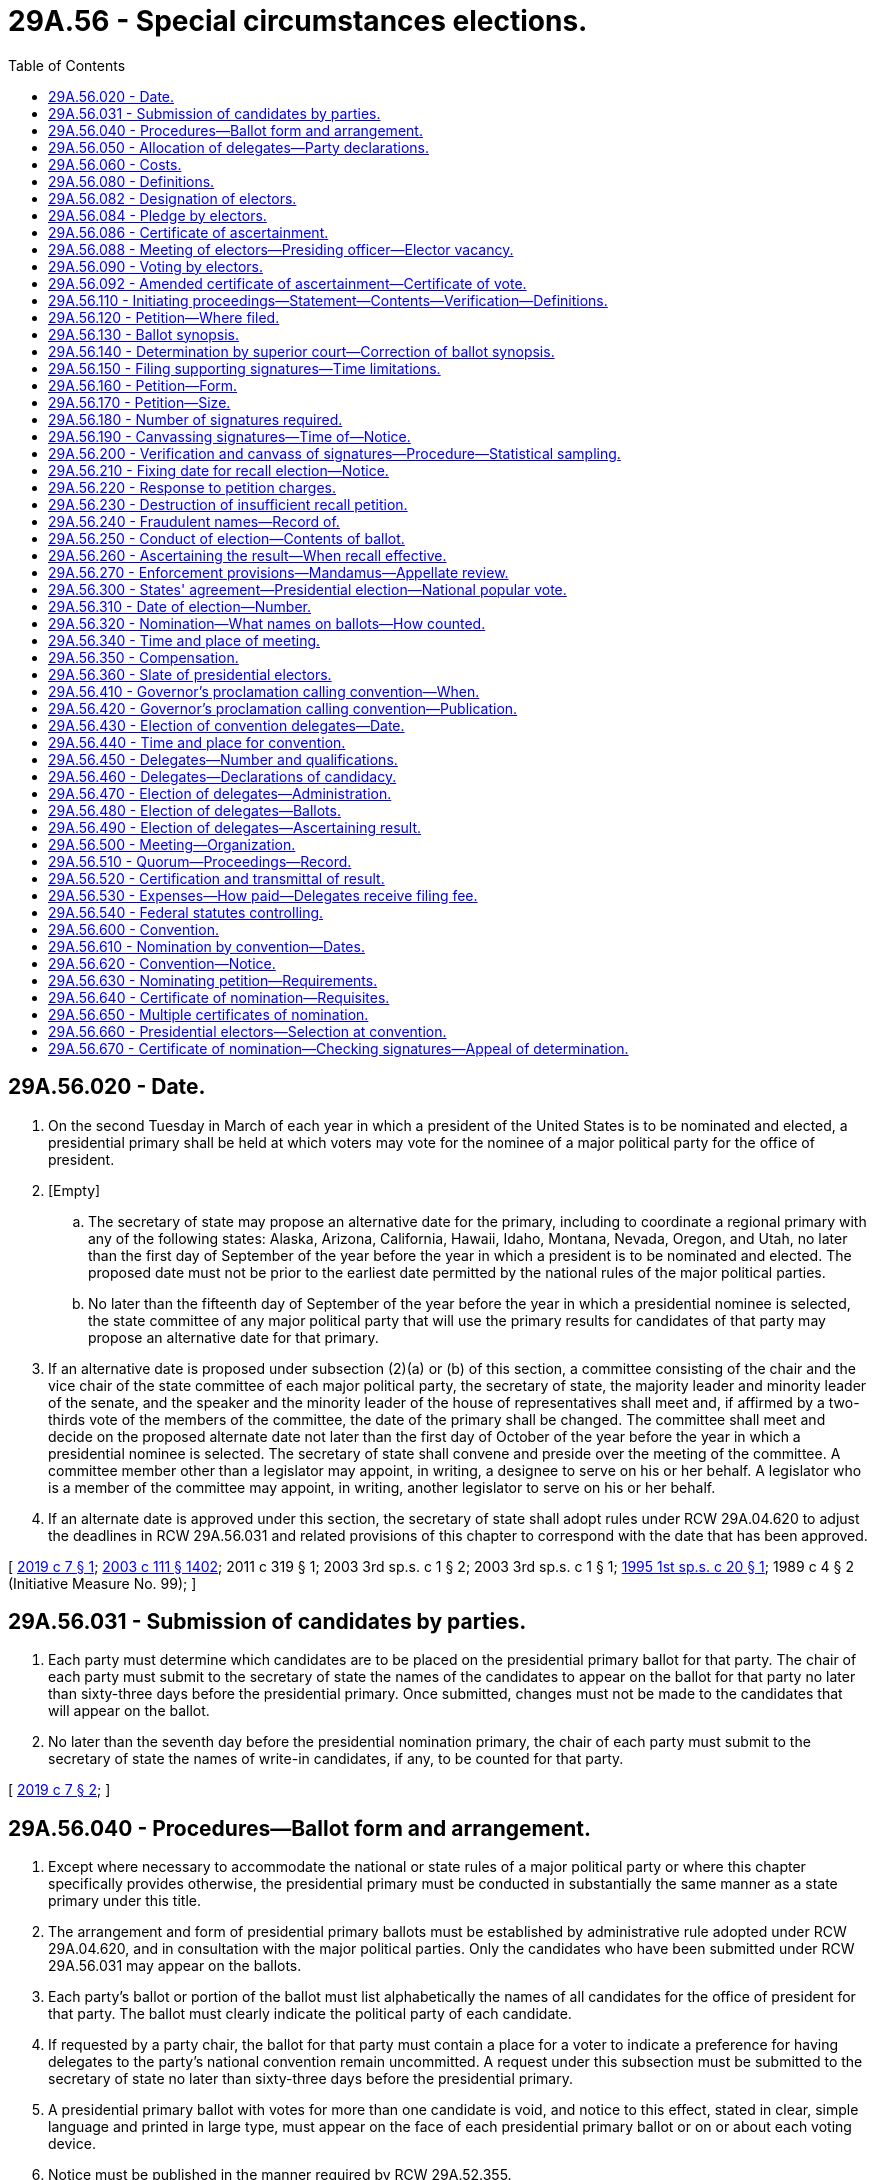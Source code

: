 = 29A.56 - Special circumstances elections.
:toc:

== 29A.56.020 - Date.
. On the second Tuesday in March of each year in which a president of the United States is to be nominated and elected, a presidential primary shall be held at which voters may vote for the nominee of a major political party for the office of president.

. [Empty]
.. The secretary of state may propose an alternative date for the primary, including to coordinate a regional primary with any of the following states: Alaska, Arizona, California, Hawaii, Idaho, Montana, Nevada, Oregon, and Utah, no later than the first day of September of the year before the year in which a president is to be nominated and elected. The proposed date must not be prior to the earliest date permitted by the national rules of the major political parties.

.. No later than the fifteenth day of September of the year before the year in which a presidential nominee is selected, the state committee of any major political party that will use the primary results for candidates of that party may propose an alternative date for that primary.

. If an alternative date is proposed under subsection (2)(a) or (b) of this section, a committee consisting of the chair and the vice chair of the state committee of each major political party, the secretary of state, the majority leader and minority leader of the senate, and the speaker and the minority leader of the house of representatives shall meet and, if affirmed by a two-thirds vote of the members of the committee, the date of the primary shall be changed. The committee shall meet and decide on the proposed alternate date not later than the first day of October of the year before the year in which a presidential nominee is selected. The secretary of state shall convene and preside over the meeting of the committee. A committee member other than a legislator may appoint, in writing, a designee to serve on his or her behalf. A legislator who is a member of the committee may appoint, in writing, another legislator to serve on his or her behalf.

. If an alternate date is approved under this section, the secretary of state shall adopt rules under RCW 29A.04.620 to adjust the deadlines in RCW 29A.56.031 and related provisions of this chapter to correspond with the date that has been approved.

[ http://lawfilesext.leg.wa.gov/biennium/2019-20/Pdf/Bills/Session%20Laws/Senate/5273.SL.pdf?cite=2019%20c%207%20§%201[2019 c 7 § 1]; http://lawfilesext.leg.wa.gov/biennium/2003-04/Pdf/Bills/Session%20Laws/Senate/5221-S.SL.pdf?cite=2003%20c%20111%20§%201402[2003 c 111 § 1402]; 2011 c 319 § 1; 2003 3rd sp.s. c 1 § 2; 2003 3rd sp.s. c 1 § 1; http://lawfilesext.leg.wa.gov/biennium/1995-96/Pdf/Bills/Session%20Laws/Senate/5852.SL.pdf?cite=1995%201st%20sp.s.%20c%2020%20§%201[1995 1st sp.s. c 20 § 1]; 1989 c 4 § 2 (Initiative Measure No. 99); ]

== 29A.56.031 - Submission of candidates by parties.
. Each party must determine which candidates are to be placed on the presidential primary ballot for that party. The chair of each party must submit to the secretary of state the names of the candidates to appear on the ballot for that party no later than sixty-three days before the presidential primary. Once submitted, changes must not be made to the candidates that will appear on the ballot.

. No later than the seventh day before the presidential nomination primary, the chair of each party must submit to the secretary of state the names of write-in candidates, if any, to be counted for that party.

[ http://lawfilesext.leg.wa.gov/biennium/2019-20/Pdf/Bills/Session%20Laws/Senate/5273.SL.pdf?cite=2019%20c%207%20§%202[2019 c 7 § 2]; ]

== 29A.56.040 - Procedures—Ballot form and arrangement.
. Except where necessary to accommodate the national or state rules of a major political party or where this chapter specifically provides otherwise, the presidential primary must be conducted in substantially the same manner as a state primary under this title.

. The arrangement and form of presidential primary ballots must be established by administrative rule adopted under RCW 29A.04.620, and in consultation with the major political parties. Only the candidates who have been submitted under RCW 29A.56.031 may appear on the ballots.

. Each party's ballot or portion of the ballot must list alphabetically the names of all candidates for the office of president for that party. The ballot must clearly indicate the political party of each candidate.

. If requested by a party chair, the ballot for that party must contain a place for a voter to indicate a preference for having delegates to the party's national convention remain uncommitted. A request under this subsection must be submitted to the secretary of state no later than sixty-three days before the presidential primary.

. A presidential primary ballot with votes for more than one candidate is void, and notice to this effect, stated in clear, simple language and printed in large type, must appear on the face of each presidential primary ballot or on or about each voting device.

. Notice must be published in the manner required by RCW 29A.52.355.

[ http://lawfilesext.leg.wa.gov/biennium/2019-20/Pdf/Bills/Session%20Laws/Senate/5273.SL.pdf?cite=2019%20c%207%20§%203[2019 c 7 § 3]; http://lawfilesext.leg.wa.gov/biennium/2013-14/Pdf/Bills/Session%20Laws/Senate/5518-S.SL.pdf?cite=2013%20c%2011%20§%2054[2013 c 11 § 54]; http://lawfilesext.leg.wa.gov/biennium/2007-08/Pdf/Bills/Session%20Laws/House/1526.SL.pdf?cite=2007%20c%20385%20§%201[2007 c 385 § 1]; http://lawfilesext.leg.wa.gov/biennium/2003-04/Pdf/Bills/Session%20Laws/Senate/5221-S.SL.pdf?cite=2003%20c%20111%20§%201404[2003 c 111 § 1404]; http://lawfilesext.leg.wa.gov/biennium/1995-96/Pdf/Bills/Session%20Laws/Senate/5852.SL.pdf?cite=1995%201st%20sp.s.%20c%2020%20§%202[1995 1st sp.s. c 20 § 2]; ]

== 29A.56.050 - Allocation of delegates—Party declarations.
. A major political party may, under national or state party rules, base the allocation of delegates from this state to the national nominating convention of that party in whole or in part on the participation in precinct caucuses and conventions conducted under the rules of that party.

. If requested by a major political party, the secretary of state shall adopt rules under RCW 29A.04.620 to provide for any declaration required by that party.

. Voters who subscribe to a specific political party declaration under this section may only vote for a candidate of that party. Each list of candidates on ballots must be readily distinguishable from the list of candidates for any other party. Votes cast by persons making these declarations must be tabulated and reported separately from other votes cast at the primary and may be used by a major political party in its allocation of delegates under the rules of that party.

. For a political party that requires a specific voter declaration under this section, the secretary of state shall prescribe rules for providing, to the state and county committees of that political party, a copy of the declarations or a list of the voters who participated in the presidential nominating process of that party.

[ http://lawfilesext.leg.wa.gov/biennium/2019-20/Pdf/Bills/Session%20Laws/Senate/5273.SL.pdf?cite=2019%20c%207%20§%204[2019 c 7 § 4]; http://lawfilesext.leg.wa.gov/biennium/2003-04/Pdf/Bills/Session%20Laws/Senate/5221-S.SL.pdf?cite=2003%20c%20111%20§%201405[2003 c 111 § 1405]; http://lawfilesext.leg.wa.gov/biennium/1995-96/Pdf/Bills/Session%20Laws/Senate/5852.SL.pdf?cite=1995%201st%20sp.s.%20c%2020%20§%203[1995 1st sp.s. c 20 § 3]; ]

== 29A.56.060 - Costs.
Subject to available funds specifically appropriated for this purpose, whenever a presidential primary is held as provided by this chapter, the state of Washington shall assume all costs of holding the primary if it is held alone. If any other election or elections are held at the same time, the state is liable only for a prorated share of the costs. The county auditor shall determine the costs, including the state's prorated share, if applicable, in the same manner as provided under RCW 29A.04.410 and shall file a certified claim with the secretary of state. The secretary of state shall include in his or her biennial budget requests sufficient funds to carry out this section. Reimbursements for primary costs must be from appropriations specifically provided by law for that purpose.

[ http://lawfilesext.leg.wa.gov/biennium/2003-04/Pdf/Bills/Session%20Laws/Senate/5221-S.SL.pdf?cite=2003%20c%20111%20§%201406[2003 c 111 § 1406]; http://lawfilesext.leg.wa.gov/biennium/1995-96/Pdf/Bills/Session%20Laws/Senate/5852.SL.pdf?cite=1995%201st%20sp.s.%20c%2020%20§%205[1995 1st sp.s. c 20 § 5]; 1989 c 4 § 8 (Initiative Measure No. 99); ]

== 29A.56.080 - Definitions.
The definitions in this section apply throughout this section and RCW 29A.56.082 through 29A.56.092 unless the context clearly requires otherwise.

. "Cast" means accepted by the secretary of state in accordance with RCW 29A.56.090(2).

. "Elector" means an individual selected as a presidential elector under RCW 29A.56.320 and 29A.56.082 through 29A.56.092.

. "President" means president of the United States.

. "Unaffiliated presidential candidate" means a candidate for president who qualifies for the general election ballot in this state by means other than nomination by a political party.

. "Vice president" means vice president of the United States.

[ http://lawfilesext.leg.wa.gov/biennium/2019-20/Pdf/Bills/Session%20Laws/Senate/5074.SL.pdf?cite=2019%20c%20143%20§%202[2019 c 143 § 2]; ]

== 29A.56.082 - Designation of electors.
For each elector position in this state, a political party contesting the position, or an unaffiliated presidential candidate, shall submit to the secretary of state the names of two qualified individuals. One of the individuals must be designated "elector nominee" and the other "alternate elector nominee." Except as otherwise provided in RCW 29A.56.086 through 29A.56.092, this state's electors are the winning elector nominees under the laws of this state.

[ http://lawfilesext.leg.wa.gov/biennium/2019-20/Pdf/Bills/Session%20Laws/Senate/5074.SL.pdf?cite=2019%20c%20143%20§%203[2019 c 143 § 3]; ]

== 29A.56.084 - Pledge by electors.
Each elector nominee and alternate elector nominee of a political party shall execute the following pledge: "If selected for the position of elector, I agree to serve and to mark my ballots for president and vice president for the nominees for those offices of the party that nominated me." Each elector nominee and alternate elector nominee of an unaffiliated presidential candidate shall execute the following pledge: "If selected for the position of elector as a nominee of an unaffiliated presidential candidate, I agree to serve and to mark my ballots for that candidate and for that candidate's vice presidential running mate." The executed pledges must accompany the submission of the corresponding names to the secretary of state.

[ http://lawfilesext.leg.wa.gov/biennium/2019-20/Pdf/Bills/Session%20Laws/Senate/5074.SL.pdf?cite=2019%20c%20143%20§%204[2019 c 143 § 4]; ]

== 29A.56.086 - Certificate of ascertainment.
In submitting this state's certificate of ascertainment as required by 3 U.S.C. Sec. 6, the governor shall certify this state's electors and state in the certificate that:

. The electors will serve as electors unless a vacancy occurs in the office of elector before the end of the meeting at which elector votes are cast, in which case a substitute elector will fill the vacancy; and

. If a substitute elector is appointed to fill a vacancy, the governor will submit an amended certificate of ascertainment stating the names on the final list of this state's electors.

[ http://lawfilesext.leg.wa.gov/biennium/2019-20/Pdf/Bills/Session%20Laws/Senate/5074.SL.pdf?cite=2019%20c%20143%20§%205[2019 c 143 § 5]; ]

== 29A.56.088 - Meeting of electors—Presiding officer—Elector vacancy.
. The secretary of state shall preside at the meeting of electors described in RCW 29A.56.090.

. The position of an elector not present to vote is vacant. The secretary of state shall appoint an individual as a substitute elector to fill a vacancy as follows:

.. If the alternate elector is present to vote, by appointing the alternate elector for the vacant position;

.. If the alternate elector for the vacant position is not present to vote, by appointing an elector chosen by lot from among the alternate electors present to vote who were nominated by the same political party or unaffiliated presidential candidate;

.. If the number of alternate electors present to vote is insufficient to fill any vacant position pursuant to (a) and (b) of this subsection, by appointing any immediately available individual who is qualified to serve as an elector and chosen through nomination by and plurality vote of the remaining electors, including nomination and vote by a single elector if only one remains;

.. If there is a tie between at least two nominees for substitute elector in a vote conducted under (c) of this subsection, by appointing an elector chosen by lot from among those nominees; or

.. If all elector positions are vacant and cannot be filled pursuant to (a) through (d) of this subsection, by appointing a single presidential elector, with remaining vacant positions to be filled under (c) of this subsection and, if necessary, (d) of this subsection.

. To qualify as a substitute elector under subsection (2) of this section, an individual who has not executed the pledge required under RCW 29A.56.084 shall execute the following pledge: "I agree to serve and to mark my ballots for president and vice president consistent with the pledge of the individual to whose elector position I have succeeded."

[ http://lawfilesext.leg.wa.gov/biennium/2019-20/Pdf/Bills/Session%20Laws/Senate/5074.SL.pdf?cite=2019%20c%20143%20§%206[2019 c 143 § 6]; ]

== 29A.56.090 - Voting by electors.
. At the time designated for elector voting and after all vacant positions have been filled under RCW 29A.56.088, the secretary of state shall provide each elector with a presidential and a vice presidential ballot. The elector shall mark the elector's presidential and vice presidential ballots with the elector's votes for the offices of president and vice president, respectively, along with the elector's signature and the elector's legibly printed name.

. Except as otherwise provided by law of this state other than RCW 29A.56.080 through 29A.56.092, each elector shall present both completed ballots to the secretary of state, who shall examine the ballots and accept as cast all ballots of electors whose votes are consistent with their pledges executed under RCW 29A.56.084 or 29A.56.088(3). Except as otherwise provided by law of this state other than RCW 29A.56.080 through 29A.56.092, the secretary of state may not accept and may not count either an elector's presidential or vice presidential ballot if the elector has not marked both ballots or has marked a ballot in violation of the elector's pledge.

. An elector who refuses to present a ballot, presents an unmarked ballot, or presents a ballot marked in violation of the elector's pledge executed under RCW 29A.56.084 or 29A.56.088(3) vacates the office of elector, creating a vacant position to be filled under RCW 29A.56.088.

. The secretary of state shall distribute ballots to and collect ballots from a substitute elector and repeat the process under this section of examining ballots, declaring and filling vacant positions as required, and recording appropriately completed ballots from the substituted electors, until all of this state's electoral votes have been cast and recorded.

[ http://lawfilesext.leg.wa.gov/biennium/2019-20/Pdf/Bills/Session%20Laws/Senate/5074.SL.pdf?cite=2019%20c%20143%20§%207[2019 c 143 § 7]; ]

== 29A.56.092 - Amended certificate of ascertainment—Certificate of vote.
. After the vote of this state's electors is completed, if the final list of electors differs from any list that the governor previously included on a certificate of ascertainment prepared and transmitted under 3 U.S.C. Sec. 6, the secretary of state immediately shall prepare an amended certificate of ascertainment and transmit it to the governor for the governor's signature.

. The governor immediately shall deliver the signed amended certificate of ascertainment to the secretary of state and a signed duplicate original of the amended certificate of ascertainment to all individuals entitled to receive this state's certificate of ascertainment, indicating that the amended certificate of ascertainment is to be substituted for the certificate of ascertainment previously submitted.

. The secretary of state shall prepare a certificate of vote. The electors on the final list shall sign the certificate. The secretary of state shall process and transmit the signed certificate with the amended certificate of ascertainment under 3 U.S.C. Secs. 9, 10, and 11.

[ http://lawfilesext.leg.wa.gov/biennium/2019-20/Pdf/Bills/Session%20Laws/Senate/5074.SL.pdf?cite=2019%20c%20143%20§%208[2019 c 143 § 8]; ]

== 29A.56.110 - Initiating proceedings—Statement—Contents—Verification—Definitions.
Whenever any legal voter of the state or of any political subdivision thereof, either individually or on behalf of an organization, desires to demand the recall and discharge of any elective public officer of the state or of such political subdivision, as the case may be, under the provisions of sections 33 and 34 of Article 1 of the Constitution, the voter shall prepare a typewritten charge, reciting that such officer, naming him or her and giving the title of the office, has committed an act or acts of malfeasance, or an act or acts of misfeasance while in office, or has violated the oath of office, or has been guilty of any two or more of the acts specified in the Constitution as grounds for recall. The charge shall state the act or acts complained of in concise language, give a detailed description including the approximate date, location, and nature of each act complained of, be signed by the person or persons making the charge, give their respective post office addresses, and be verified under oath that the person or persons believe the charge or charges to be true and have knowledge of the alleged facts upon which the stated grounds for recall are based.

For the purposes of this chapter:

. "Misfeasance" or "malfeasance" in office means any wrongful conduct that affects, interrupts, or interferes with the performance of official duty;

.. Additionally, "misfeasance" in office means the performance of a duty in an improper manner; and

.. Additionally, "malfeasance" in office means the commission of an unlawful act;

. "Violation of the oath of office" means the neglect or knowing failure by an elective public officer to perform faithfully a duty imposed by law.

[ http://lawfilesext.leg.wa.gov/biennium/2003-04/Pdf/Bills/Session%20Laws/Senate/5221-S.SL.pdf?cite=2003%20c%20111%20§%201407[2003 c 111 § 1407]; http://leg.wa.gov/CodeReviser/documents/sessionlaw/1984c170.pdf?cite=1984%20c%20170%20§%201[1984 c 170 § 1]; 1975-'76 2nd ex.s. c 47 § 1; http://leg.wa.gov/CodeReviser/documents/sessionlaw/1965c9.pdf?cite=1965%20c%209%20§%2029.82.010[1965 c 9 § 29.82.010]; http://leg.wa.gov/CodeReviser/documents/sessionlaw/1913c146.pdf?cite=1913%20c%20146%20§%201[1913 c 146 § 1]; RRS § 5350. Former part of section:  1913 c 146 § 2; RRS § 5351, now codified in RCW  29.82.015; ]

== 29A.56.120 - Petition—Where filed.
Any person making a charge shall file it with the elections officer whose duty it is to receive and file a declaration of candidacy for the office concerning the incumbent of which the recall is to be demanded. The officer with whom the charge is filed shall promptly (1) serve a copy of the charge upon the officer whose recall is demanded, and (2) certify and transmit the charge to the preparer of the ballot synopsis provided in RCW 29A.56.130. The manner of service shall be the same as for the commencement of a civil action in superior court.

[ http://lawfilesext.leg.wa.gov/biennium/2003-04/Pdf/Bills/Session%20Laws/Senate/5221-S.SL.pdf?cite=2003%20c%20111%20§%201408[2003 c 111 § 1408]; http://leg.wa.gov/CodeReviser/documents/sessionlaw/1984c170.pdf?cite=1984%20c%20170%20§%202[1984 c 170 § 2]; 1975-'76 2nd ex.s. c 47 § 2; http://leg.wa.gov/CodeReviser/documents/sessionlaw/1965c9.pdf?cite=1965%20c%209%20§%2029.82.015[1965 c 9 § 29.82.015]; prior:  1913 c 146 § 2; RRS § 5351; ]

== 29A.56.130 - Ballot synopsis.
. Within fifteen days after receiving a charge, the officer specified below shall formulate a ballot synopsis of the charge of not more than two hundred words.

.. Except as provided in (b) of this subsection, if the recall is demanded of an elected public officer whose political jurisdiction encompasses an area in more than one county, the attorney general shall be the preparer, except if the recall is demanded of the attorney general, the chief justice of the supreme court shall be the preparer.

.. If the recall is demanded of an elected public officer whose political jurisdiction lies wholly in one county, or if the recall is demanded of an elected public officer of a district whose jurisdiction encompasses more than one county but whose declaration of candidacy is filed with a county auditor in one of the counties, the prosecuting attorney of that county shall be the preparer, except that if the prosecuting attorney is the officer whose recall is demanded, the attorney general shall be the preparer.

. The synopsis shall set forth the name of the person charged, the title of the office, and a concise statement of the elements of the charge. Upon completion of the ballot synopsis, the preparer shall certify and transmit the exact language of the ballot synopsis to the persons filing the charge and the officer subject to recall. The preparer shall additionally certify and transmit the charges and the ballot synopsis to the superior court of the county in which the officer subject to recall resides and shall petition the superior court to approve the synopsis and to determine the sufficiency of the charges.

[ http://lawfilesext.leg.wa.gov/biennium/2003-04/Pdf/Bills/Session%20Laws/Senate/5221-S.SL.pdf?cite=2003%20c%20111%20§%201409[2003 c 111 § 1409]; http://leg.wa.gov/CodeReviser/documents/sessionlaw/1984c170.pdf?cite=1984%20c%20170%20§%203[1984 c 170 § 3]; ]

== 29A.56.140 - Determination by superior court—Correction of ballot synopsis.
Within fifteen days after receiving the petition, the superior court shall have conducted a hearing on and shall have determined, without cost to any party, (1) whether or not the acts stated in the charge satisfy the criteria for which a recall petition may be filed, and (2) the adequacy of the ballot synopsis. The clerk of the superior court shall notify the person subject to recall and the person demanding recall of the hearing date. Both persons may appear with counsel. The court may hear arguments as to the sufficiency of the charges and the adequacy of the ballot synopsis. The court shall not consider the truth of the charges, but only their sufficiency. An appeal of a sufficiency decision shall be filed in the supreme court as specified by RCW 29A.56.270. The superior court shall correct any ballot synopsis it deems inadequate. Any decision regarding the ballot synopsis by the superior court is final. The court shall certify and transmit the ballot synopsis to the officer subject to recall, the person demanding the recall, and either the secretary of state or the county auditor, as appropriate.

[ http://lawfilesext.leg.wa.gov/biennium/2003-04/Pdf/Bills/Session%20Laws/Senate/5221-S.SL.pdf?cite=2003%20c%20111%20§%201410[2003 c 111 § 1410]; http://leg.wa.gov/CodeReviser/documents/sessionlaw/1984c170.pdf?cite=1984%20c%20170%20§%204[1984 c 170 § 4]; ]

== 29A.56.150 - Filing supporting signatures—Time limitations.
. The sponsors of a recall demanded of any public officer shall stop circulation of and file all petitions with the appropriate elections officer not less than six months before the next general election in which the officer whose recall is demanded is subject to reelection.

. The sponsors of a recall demanded of an officer elected to a statewide position shall have a maximum of two hundred seventy days, and the sponsors of a recall demanded of any other officer shall have a maximum of one hundred eighty days, in which to obtain and file supporting signatures after the issuance of a ballot synopsis by the superior court. If the decision of the superior court regarding the sufficiency of the charges is not appealed, the one hundred eighty or two hundred seventy day period for the circulation of signatures begins on the sixteenth day following the decision of the superior court. If the decision of the superior court regarding the sufficiency of the charges is appealed, the one hundred eighty or two hundred seventy day period for the circulation of signatures begins on the day following the issuance of the decision by the supreme court.

[ http://lawfilesext.leg.wa.gov/biennium/2003-04/Pdf/Bills/Session%20Laws/Senate/5221-S.SL.pdf?cite=2003%20c%20111%20§%201411[2003 c 111 § 1411]; http://leg.wa.gov/CodeReviser/documents/sessionlaw/1984c170.pdf?cite=1984%20c%20170%20§%205[1984 c 170 § 5]; http://leg.wa.gov/CodeReviser/documents/sessionlaw/1971ex1c205.pdf?cite=1971%20ex.s.%20c%20205%20§%202[1971 ex.s. c 205 § 2]; ]

== 29A.56.160 - Petition—Form.
Recall petitions must be printed on single sheets of paper of good writing quality (including but not limited to newsprint) not less than eleven inches in width and not less than fourteen inches in length. No petition may be circulated or signed prior to the first day of the one hundred eighty or two hundred seventy day period established by RCW 29A.56.150 for that recall petition. The petitions must be substantially in the following form:

The warning prescribed by RCW 29A.72.140; followed by:

Petition for the recall of (here insert the name of the office and of the person whose recall is petitioned for) to the Honorable (here insert the name and title of the officer with whom the charge is filed).

We, the undersigned citizens and legal voters of (the state of Washington or the political subdivision in which the recall is to be held), respectfully direct that a special election be called to determine whether or not (here insert the name of the person charged and the office which he or she holds) be recalled and discharged from his or her office, for and on account of (his or her having committed the act or acts of malfeasance or misfeasance while in office, or having violated his or her oath of office, as the case may be), in the following particulars: (here insert the synopsis of the charge); and each of us for himself or herself says: I have personally signed this petition; I am a legal voter of the State of Washington in the precinct and city (or town) and county written after my name, and my residence address is correctly stated, and to my knowledge, have signed this petition only once.

The petition must include a place for each petitioner to sign and print his or her name, and the address, city, and county at which he or she is registered to vote.

[ http://lawfilesext.leg.wa.gov/biennium/2003-04/Pdf/Bills/Session%20Laws/Senate/5221-S.SL.pdf?cite=2003%20c%20111%20§%201412[2003 c 111 § 1412]; http://leg.wa.gov/CodeReviser/documents/sessionlaw/1984c170.pdf?cite=1984%20c%20170%20§%206[1984 c 170 § 6]; http://leg.wa.gov/CodeReviser/documents/sessionlaw/1971ex1c205.pdf?cite=1971%20ex.s.%20c%20205%20§%204[1971 ex.s. c 205 § 4]; http://leg.wa.gov/CodeReviser/documents/sessionlaw/1965c9.pdf?cite=1965%20c%209%20§%2029.82.030[1965 c 9 § 29.82.030]; http://leg.wa.gov/CodeReviser/documents/sessionlaw/1913c146.pdf?cite=1913%20c%20146%20§%204[1913 c 146 § 4]; RRS § 5353; ]

== 29A.56.170 - Petition—Size.
Each recall petition at the time of circulating, signing, and filing with the officer with whom it is to be filed, must consist of not more than five sheets with numbered lines for not more than twenty signatures on each sheet, with the prescribed warning, title, and form of petition on each sheet, and a full, true, and correct copy of the original statement of the charges against the officer referred to therein, printed on sheets of paper of like size and quality as the petition, firmly fastened together.

[ http://lawfilesext.leg.wa.gov/biennium/2003-04/Pdf/Bills/Session%20Laws/Senate/5221-S.SL.pdf?cite=2003%20c%20111%20§%201413[2003 c 111 § 1413]; http://leg.wa.gov/CodeReviser/documents/sessionlaw/1965c9.pdf?cite=1965%20c%209%20§%2029.82.040[1965 c 9 § 29.82.040]; http://leg.wa.gov/CodeReviser/documents/sessionlaw/1913c146.pdf?cite=1913%20c%20146%20§%206[1913 c 146 § 6]; RRS § 5355; ]

== 29A.56.180 - Number of signatures required.
When the person, committee, or organization demanding the recall of a public officer has secured sufficient signatures upon the recall petition the person, committee, or organization may submit the same to the officer with whom the charge was filed for filing in his or her office. The number of signatures required shall be as follows:

. In the case of a state officer, an officer of a city of the first class, a member of a school board in a city of the first class, or a county officer of a county with a population of forty thousand or more—signatures of legal voters equal to twenty-five percent of the total number of votes cast for all candidates for the office to which the officer whose recall is demanded was elected at the preceding election.

. In the case of an officer of any political subdivision, city, town, township, precinct, or school district other than those mentioned in subsection (1) of this section, and in the case of a state senator or representative—signatures of legal voters equal to thirty-five percent of the total number of votes cast for all candidates for the office to which the officer whose recall is demanded was elected at the preceding election.

[ http://lawfilesext.leg.wa.gov/biennium/2003-04/Pdf/Bills/Session%20Laws/Senate/5221-S.SL.pdf?cite=2003%20c%20111%20§%201414[2003 c 111 § 1414]; http://lawfilesext.leg.wa.gov/biennium/1991-92/Pdf/Bills/Session%20Laws/House/1201-S.SL.pdf?cite=1991%20c%20363%20§%2036[1991 c 363 § 36]; http://leg.wa.gov/CodeReviser/documents/sessionlaw/1965c9.pdf?cite=1965%20c%209%20§%2029.82.060[1965 c 9 § 29.82.060]; prior: 1913 c 146 § 8, part; RRS § 5357, part; ]

== 29A.56.190 - Canvassing signatures—Time of—Notice.
Upon the filing of a recall petition, the officer with whom the charge was filed shall stamp on each petition the date of filing, and shall notify the persons filing them and the officer whose recall is demanded of the date when the petitions will be canvassed, which date must be not less than five or more than ten days from the date of its filing.

[ http://lawfilesext.leg.wa.gov/biennium/2003-04/Pdf/Bills/Session%20Laws/Senate/5221-S.SL.pdf?cite=2003%20c%20111%20§%201415[2003 c 111 § 1415]; http://leg.wa.gov/CodeReviser/documents/sessionlaw/1965c9.pdf?cite=1965%20c%209%20§%2029.82.080[1965 c 9 § 29.82.080]; 1913 c 146 § 9, part; RRS § 5358, part; ]

== 29A.56.200 - Verification and canvass of signatures—Procedure—Statistical sampling.
. Upon the filing of a recall petition, the elections officer shall proceed to verify and canvass the names of legal voters on the petition.

. The verification and canvass of signatures on the petition may be observed by persons representing the advocates and opponents of the proposed recall so long as they make no record of the names, addresses, or other information on the petitions or related records during the verification process except upon the order of the superior court. The elections officer may limit the number of observers to not fewer than two on each side, if in his or her opinion a greater number would cause undue delay or disruption of the verification process. Any such limitation shall apply equally to both sides. If the elections officer finds the same name signed to more than one petition, he or she shall reject all but the first such valid signature.

. Where the recall of a statewide elected official is sought, the secretary of state may use any statistical sampling techniques for verification and canvassing which have been adopted by rule for canvassing initiative petitions under RCW 29A.72.230. No petition will be rejected on the basis of any statistical method employed. No petition will be accepted on the basis of any statistical method employed if such method indicates that the petition contains less than the number of signatures of legal voters required by Article I, section 33 (Amendment 8) of the state Constitution.

[ http://lawfilesext.leg.wa.gov/biennium/2003-04/Pdf/Bills/Session%20Laws/Senate/5221-S.SL.pdf?cite=2003%20c%20111%20§%201416[2003 c 111 § 1416]; http://leg.wa.gov/CodeReviser/documents/sessionlaw/1984c170.pdf?cite=1984%20c%20170%20§%207[1984 c 170 § 7]; http://leg.wa.gov/CodeReviser/documents/sessionlaw/1977ex1c361.pdf?cite=1977%20ex.s.%20c%20361%20§%20107[1977 ex.s. c 361 § 107]; http://leg.wa.gov/CodeReviser/documents/sessionlaw/1965c9.pdf?cite=1965%20c%209%20§%2029.82.090[1965 c 9 § 29.82.090]; prior: 1913 c 146 § 9, part; RRS § 5358, part; ]

== 29A.56.210 - Fixing date for recall election—Notice.
If, at the conclusion of the verification and canvass, it is found that a petition for recall bears the required number of signatures of certified legal voters, the officer with whom the petition is filed shall promptly certify the petitions as sufficient and fix a date for the special election to determine whether or not the officer charged shall be recalled and discharged from office. The special election shall be held not less than forty-five nor more than ninety days from the certification and, whenever possible, on one of the dates provided in RCW 29A.04.330, but no recall election may be held between the date of the primary and the date of the general election in any calendar year. Notice shall be given in the manner as required by law for special elections in the state or in the political subdivision, as the case may be.

[ http://lawfilesext.leg.wa.gov/biennium/2013-14/Pdf/Bills/Session%20Laws/Senate/5518-S.SL.pdf?cite=2013%20c%2011%20§%2055[2013 c 11 § 55]; http://lawfilesext.leg.wa.gov/biennium/2003-04/Pdf/Bills/Session%20Laws/Senate/5221-S.SL.pdf?cite=2003%20c%20111%20§%201417[2003 c 111 § 1417]; http://leg.wa.gov/CodeReviser/documents/sessionlaw/1984c170.pdf?cite=1984%20c%20170%20§%208[1984 c 170 § 8]; http://leg.wa.gov/CodeReviser/documents/sessionlaw/1977ex1c361.pdf?cite=1977%20ex.s.%20c%20361%20§%20108[1977 ex.s. c 361 § 108]; http://leg.wa.gov/CodeReviser/documents/sessionlaw/1971ex1c205.pdf?cite=1971%20ex.s.%20c%20205%20§%205[1971 ex.s. c 205 § 5]; http://leg.wa.gov/CodeReviser/documents/sessionlaw/1965c9.pdf?cite=1965%20c%209%20§%2029.82.100[1965 c 9 § 29.82.100]; prior: 1913 c 146 § 9, part; RRS § 5358, part; ]

== 29A.56.220 - Response to petition charges.
When a date for a special recall election is set the certifying officer shall serve a notice of the date of the election to the officer whose recall is demanded and the person demanding recall. The manner of service shall be the same as for the commencement of a civil action in superior court. After having been served a notice of the date of the election and the ballot synopsis, the officer whose recall is demanded may submit to the certifying officer a response, not to exceed two hundred fifty words in length, to the charge contained in the ballot synopsis. Such response shall be submitted by the seventh consecutive day after service of the notice. The certifying officer shall promptly send a copy of the response to the person who filed the petition.

[ http://lawfilesext.leg.wa.gov/biennium/2003-04/Pdf/Bills/Session%20Laws/Senate/5221-S.SL.pdf?cite=2003%20c%20111%20§%201418[2003 c 111 § 1418]; http://leg.wa.gov/CodeReviser/documents/sessionlaw/1984c170.pdf?cite=1984%20c%20170%20§%209[1984 c 170 § 9]; http://leg.wa.gov/CodeReviser/documents/sessionlaw/1980c42.pdf?cite=1980%20c%2042%20§%201[1980 c 42 § 1]; ]

== 29A.56.230 - Destruction of insufficient recall petition.
If it is found that the recall petition does not contain the requisite number of signatures of certified legal voters, the officer shall so notify the persons filing the petition, and at the expiration of thirty days from the conclusion of the count the officer shall destroy the petitions unless prevented therefrom by the injunction or mandate of a court.

[ http://lawfilesext.leg.wa.gov/biennium/2003-04/Pdf/Bills/Session%20Laws/Senate/5221-S.SL.pdf?cite=2003%20c%20111%20§%201419[2003 c 111 § 1419]; http://leg.wa.gov/CodeReviser/documents/sessionlaw/1965c9.pdf?cite=1965%20c%209%20§%2029.82.110[1965 c 9 § 29.82.110]; 1913 c 146 § 9, part; RRS § 5358, part; ]

== 29A.56.240 - Fraudulent names—Record of.
The officer making the canvass of a recall petition shall keep a record of all names appearing on it that are not certified to be legal voters of the state or of the political subdivision, as the case may be, and of all names appearing more than once, and shall report the same to the prosecuting attorneys of the respective counties where the names appear to have been signed, to the end that prosecutions may be had for the violation of this chapter.

[ http://lawfilesext.leg.wa.gov/biennium/2003-04/Pdf/Bills/Session%20Laws/Senate/5221-S.SL.pdf?cite=2003%20c%20111%20§%201420[2003 c 111 § 1420]; http://leg.wa.gov/CodeReviser/documents/sessionlaw/1965c9.pdf?cite=1965%20c%209%20§%2029.82.120[1965 c 9 § 29.82.120]; http://leg.wa.gov/CodeReviser/documents/sessionlaw/1913c146.pdf?cite=1913%20c%20146%20§%2010[1913 c 146 § 10]; RRS § 5359; ]

== 29A.56.250 - Conduct of election—Contents of ballot.
The special election for the recall of an officer shall be conducted in the same manner as a special election for that jurisdiction. The county auditor shall conduct the recall election. The ballots at any recall election shall contain a full, true, and correct copy of the ballot synopsis of the charge and the officer's response to the charge if one has been filed.

[ http://lawfilesext.leg.wa.gov/biennium/2003-04/Pdf/Bills/Session%20Laws/Senate/5221-S.SL.pdf?cite=2003%20c%20111%20§%201421[2003 c 111 § 1421]; http://leg.wa.gov/CodeReviser/documents/sessionlaw/1990c59.pdf?cite=1990%20c%2059%20§%2071[1990 c 59 § 71]; http://leg.wa.gov/CodeReviser/documents/sessionlaw/1980c42.pdf?cite=1980%20c%2042%20§%202[1980 c 42 § 2]; http://leg.wa.gov/CodeReviser/documents/sessionlaw/1965c9.pdf?cite=1965%20c%209%20§%2029.82.130[1965 c 9 § 29.82.130]; prior:  1913 c 146 § 11; RRS § 5360. See also RCW  29.48.040; ]

== 29A.56.260 - Ascertaining the result—When recall effective.
The votes on a recall election must be counted, canvassed, and the results certified in the manner provided by law for counting, canvassing, and certifying the results of an election for the office from which the officer is being recalled. However, if the officer whose recall is demanded is the officer to whom, under the law, returns of elections are made, the returns must be made to the officer with whom the charge is filed, and who called the special election. In the case of an election for the recall of a state officer, the county canvassing boards of the various counties shall canvass and return the result of the election to the officer calling the special election. If a majority of all votes cast at the recall election is for the recall of the officer charged, the officer is thereupon recalled and discharged from the office, and the office thereupon is vacant.

[ http://lawfilesext.leg.wa.gov/biennium/2003-04/Pdf/Bills/Session%20Laws/Senate/5221-S.SL.pdf?cite=2003%20c%20111%20§%201422[2003 c 111 § 1422]; http://leg.wa.gov/CodeReviser/documents/sessionlaw/1977ex1c361.pdf?cite=1977%20ex.s.%20c%20361%20§%20109[1977 ex.s. c 361 § 109]; http://leg.wa.gov/CodeReviser/documents/sessionlaw/1965c9.pdf?cite=1965%20c%209%20§%2029.82.140[1965 c 9 § 29.82.140]; http://leg.wa.gov/CodeReviser/documents/sessionlaw/1913c146.pdf?cite=1913%20c%20146%20§%2012[1913 c 146 § 12]; RRS § 5361; ]

== 29A.56.270 - Enforcement provisions—Mandamus—Appellate review.
The superior court of the county in which the officer subject to recall resides has original jurisdiction to compel the performance of any act required of any public officer or to prevent the performance by any such officer of any act in relation to the recall not in compliance with law.

The supreme court has like original jurisdiction in relation to state officers and revisory jurisdiction over the decisions of the superior courts. Any proceeding to compel or prevent the performance of any such act shall be begun within ten days from the time the cause of complaint arises, and shall be considered an emergency matter of public concern and take precedence over other cases, and be speedily heard and determined. Appellate review of a decision of any superior court shall be begun and perfected within fifteen days after its decision in a recall election case and shall be considered an emergency matter of public concern by the supreme court, and heard and determined within thirty days after the decision of the superior court.

[ http://lawfilesext.leg.wa.gov/biennium/2003-04/Pdf/Bills/Session%20Laws/Senate/5221-S.SL.pdf?cite=2003%20c%20111%20§%201423[2003 c 111 § 1423]; http://leg.wa.gov/CodeReviser/documents/sessionlaw/1988c202.pdf?cite=1988%20c%20202%20§%2030[1988 c 202 § 30]; http://leg.wa.gov/CodeReviser/documents/sessionlaw/1984c170.pdf?cite=1984%20c%20170%20§%2010[1984 c 170 § 10]; http://leg.wa.gov/CodeReviser/documents/sessionlaw/1965c9.pdf?cite=1965%20c%209%20§%2029.82.160[1965 c 9 § 29.82.160]; prior:  1913 c 146 § 14; RRS § 5363; ]

== 29A.56.300 - States' agreement—Presidential election—National popular vote.
The agreement among the states to elect the president by national popular vote is hereby entered into and enacted into law with all jurisdictions legally joining therein, in the form substantially as follows:

ARTICLE I - Membership

Any state of the United States and the District of Columbia may become a member of this agreement by enacting this agreement.

ARTICLE II - Right of the People in Member States to Vote

for President and Vice President

Each member state shall conduct a statewide popular election for president and vice president of the United States.

ARTICLE III - Manner of Appointing Presidential Electors

in Member States

Prior to the time set by law for the meeting and voting by the presidential electors, the chief election official of each member state shall determine the number of votes for each presidential slate in each state of the United States and in the District of Columbia in which votes have been cast in a statewide popular election and shall add such votes together to produce a "national popular vote total" for each presidential slate.

The chief election official of each member state shall designate the presidential slate with the largest national popular vote total as the "national popular vote winner."

The presidential elector certifying official of each member state shall certify the appointment in that official's own state of the elector slate nominated in that state in association with the national popular vote winner.

At least six days before the day fixed by law for the meeting and voting by the presidential electors, each member state shall make a final determination of the number of popular votes cast in the state for each presidential slate and shall communicate an official statement of such determination within twenty-four hours to the chief election official of each other member state.

The chief election official of each member state shall treat as conclusive an official statement containing the number of popular votes in a state for each presidential slate made by the day established by federal law for making a state's final determination conclusive as to the counting of electoral votes by congress.

In event of a tie for the national popular vote winner, the presidential elector certifying official of each member state shall certify the appointment of the elector slate nominated in association with the presidential slate receiving the largest number of popular votes within that official's own state.

If, for any reason, the number of presidential electors nominated in a member state in association with the national popular vote winner is less than or greater than that state's number of electoral votes, the presidential candidate on the presidential slate that has been designated as the national popular vote winner shall have the power to nominate the presidential electors for that state and that state's presidential elector certifying official shall certify the appointment of such nominees.

The chief election official of each member state shall immediately release to the public all vote counts or statements of votes as they are determined or obtained.

This article shall govern the appointment of presidential electors in each member state in any year in which this agreement is, on July 20, in effect in states cumulatively possessing a majority of the electoral votes.

ARTICLE IV - Other Provisions

This agreement shall take effect when states cumulatively possessing a majority of the electoral votes have enacted this agreement in substantially the same form and the enactments by such states have taken effect in each state.

Any member state may withdraw from this agreement, except that a withdrawal occurring six months or less before the end of a president's term shall not become effective until a president or vice president shall have been qualified to serve the next term.

The chief executive of each member state shall promptly notify the chief executive of all other states of when this agreement has been enacted and has taken effect in that official's state, when the state has withdrawn from this agreement, and when this agreement takes effect generally.

This agreement shall terminate if the electoral college is abolished.

If any provision of this agreement is held invalid, the remaining provisions shall not be affected.

ARTICLE V - Definitions

For purposes of this agreement: 

"Chief executive" shall mean the governor of a state of the United States or the mayor of the District of Columbia;

"Elector slate" shall mean a slate of candidates who have been nominated in a state for the position of presidential elector in association with a presidential slate;

"Chief election official" shall mean the state official or body that is authorized to certify the total number of popular votes for each presidential slate;

"Presidential elector" shall mean an elector for president and vice president of the United States;

"Presidential elector certifying official" shall mean the state official or body that is authorized to certify the appointment of the state's presidential electors;

"Presidential slate" shall mean a slate of two persons, the first of whom has been nominated as a candidate for president of the United States and the second of whom has been nominated as a candidate for vice president of the United States, or any legal successors to such persons, regardless of whether both names appear on the ballot presented to the voter in a particular state;

"State" shall mean a state of the United States and the District of Columbia; and

"Statewide popular election" shall mean a general election in which votes are cast for presidential slates by individual voters and counted on a statewide basis.

[ http://lawfilesext.leg.wa.gov/biennium/2009-10/Pdf/Bills/Session%20Laws/Senate/5599.SL.pdf?cite=2009%20c%20264%20§%202[2009 c 264 § 2]; ]

== 29A.56.310 - Date of election—Number.
On the Tuesday after the first Monday of November in the year in which a president of the United States is to be elected, there shall be elected as many electors of president and vice president of the United States as there are senators and representatives in Congress allotted to this state.

[ http://lawfilesext.leg.wa.gov/biennium/2003-04/Pdf/Bills/Session%20Laws/Senate/5221-S.SL.pdf?cite=2003%20c%20111%20§%201424[2003 c 111 § 1424]; http://leg.wa.gov/CodeReviser/documents/sessionlaw/1965c9.pdf?cite=1965%20c%209%20§%2029.71.010[1965 c 9 § 29.71.010]; http://leg.wa.gov/CodeReviser/documents/sessionlaw/1891c148.pdf?cite=1891%20c%20148%20§%201[1891 c 148 § 1]; RRS § 5138; ]

== 29A.56.320 - Nomination—What names on ballots—How counted.
. In the year in which a presidential election is held, each major political party and each minor political party or independent candidate convention that nominates candidates for president and vice president of the United States shall nominate presidential electors for this state. The party or convention shall file with the secretary of state a certificate signed by the presiding officer of the convention at which the presidential electors were chosen, listing the names and addresses of the presidential electors.

. The names of presidential electors shall not appear on the ballots. The votes cast for candidates for president and vice president of each political party shall be counted for the candidates for presidential electors of that political party; however, if the interstate compact entitled the "agreement among the states to elect the president by national popular vote," as set forth in RCW 29A.56.300, governs the appointment of the presidential electors for a presidential election as provided in clause 9 of Article III of that compact, then the final appointment of presidential electors for that presidential election shall be in accordance with that compact.

[ http://lawfilesext.leg.wa.gov/biennium/2019-20/Pdf/Bills/Session%20Laws/Senate/5074.SL.pdf?cite=2019%20c%20143%20§%2010[2019 c 143 § 10]; http://lawfilesext.leg.wa.gov/biennium/2013-14/Pdf/Bills/Session%20Laws/Senate/5518-S.SL.pdf?cite=2013%20c%2011%20§%2056[2013 c 11 § 56]; http://lawfilesext.leg.wa.gov/biennium/2009-10/Pdf/Bills/Session%20Laws/Senate/5599.SL.pdf?cite=2009%20c%20264%20§%203[2009 c 264 § 3]; http://lawfilesext.leg.wa.gov/biennium/2003-04/Pdf/Bills/Session%20Laws/Senate/5221-S.SL.pdf?cite=2003%20c%20111%20§%201425[2003 c 111 § 1425]; http://leg.wa.gov/CodeReviser/documents/sessionlaw/1990c59.pdf?cite=1990%20c%2059%20§%2069[1990 c 59 § 69]; http://leg.wa.gov/CodeReviser/documents/sessionlaw/1977ex1c238.pdf?cite=1977%20ex.s.%20c%20238%20§%201[1977 ex.s. c 238 § 1]; http://leg.wa.gov/CodeReviser/documents/sessionlaw/1965c9.pdf?cite=1965%20c%209%20§%2029.71.020[1965 c 9 § 29.71.020]; prior:  1935 c 20 § 1; RRS § 5138-1; ]

== 29A.56.340 - Time and place of meeting.
The electors of the president and vice president shall convene at the seat of government on the day fixed by federal statute, at the hour of twelve o'clock noon of that day.

[ http://lawfilesext.leg.wa.gov/biennium/2019-20/Pdf/Bills/Session%20Laws/Senate/5074.SL.pdf?cite=2019%20c%20143%20§%2011[2019 c 143 § 11]; http://lawfilesext.leg.wa.gov/biennium/2003-04/Pdf/Bills/Session%20Laws/Senate/5221-S.SL.pdf?cite=2003%20c%20111%20§%201427[2003 c 111 § 1427]; http://leg.wa.gov/CodeReviser/documents/sessionlaw/1977ex1c238.pdf?cite=1977%20ex.s.%20c%20238%20§%202[1977 ex.s. c 238 § 2]; http://leg.wa.gov/CodeReviser/documents/sessionlaw/1965c9.pdf?cite=1965%20c%209%20§%2029.71.040[1965 c 9 § 29.71.040]; http://leg.wa.gov/CodeReviser/documents/sessionlaw/1909c22.pdf?cite=1909%20c%2022%20§%201[1909 c 22 § 1]; http://leg.wa.gov/CodeReviser/documents/sessionlaw/1891c148.pdf?cite=1891%20c%20148%20§%203[1891 c 148 § 3]; RRS § 5140; ]

== 29A.56.350 - Compensation.
Every presidential elector who attends at the time and place appointed, and gives his or her vote for president and vice president consistent with his or her pledge under RCW 29A.56.084 or 29A.56.088(3), is entitled to receive from this state a subsistence allowance and travel expenses pursuant to RCW 43.03.050 and 43.03.060 for each day's attendance at the meeting of the college of electors.

[ http://lawfilesext.leg.wa.gov/biennium/2019-20/Pdf/Bills/Session%20Laws/Senate/5074.SL.pdf?cite=2019%20c%20143%20§%2012[2019 c 143 § 12]; http://lawfilesext.leg.wa.gov/biennium/2013-14/Pdf/Bills/Session%20Laws/House/1639.SL.pdf?cite=2013%20c%2038%20§%201[2013 c 38 § 1]; http://lawfilesext.leg.wa.gov/biennium/2003-04/Pdf/Bills/Session%20Laws/Senate/5221-S.SL.pdf?cite=2003%20c%20111%20§%201428[2003 c 111 § 1428]; http://leg.wa.gov/CodeReviser/documents/sessionlaw/1965c9.pdf?cite=1965%20c%209%20§%2029.71.050[1965 c 9 § 29.71.050]; http://leg.wa.gov/CodeReviser/documents/sessionlaw/1891c148.pdf?cite=1891%20c%20148%20§%204[1891 c 148 § 4]; RRS § 5141; ]

== 29A.56.360 - Slate of presidential electors.
In a year in which the president and vice president of the United States are to be elected, the secretary of state shall include in the certification prepared under RCW 29A.52.321 the names of all candidates for president and vice president who, no later than the third Tuesday of August, have certified a slate of electors to the secretary of state under RCW 29A.56.320 and have been nominated either (1) by a major political party, as certified by the appropriate authority under party rules, or (2) by a minor party or as independent candidates. Major or minor political parties or independent presidential candidates may substitute a different candidate for vice president for the one whose name appears on the party's certification or nominating petition at any time before seventy-five days before the general election, by certifying the change to the secretary of state. Substitutions must not be permitted to delay the printing of either ballots or a voters' pamphlet. Substitutions are valid only if submitted under oath and signed by the same individual who originally certified the nomination, or his or her documented successor, and only if the substitute candidate consents in writing.

[ http://lawfilesext.leg.wa.gov/biennium/2013-14/Pdf/Bills/Session%20Laws/Senate/5518-S.SL.pdf?cite=2013%20c%2011%20§%2057[2013 c 11 § 57]; http://lawfilesext.leg.wa.gov/biennium/2003-04/Pdf/Bills/Session%20Laws/Senate/5221-S.SL.pdf?cite=2003%20c%20111%20§%201429[2003 c 111 § 1429]; http://lawfilesext.leg.wa.gov/biennium/2001-02/Pdf/Bills/Session%20Laws/House/1577.SL.pdf?cite=2001%20c%2030%20§%201[2001 c 30 § 1]; ]

== 29A.56.410 - Governor's proclamation calling convention—When.
Within thirty days after the state is officially notified that the Congress of the United States has submitted to the several states a proposed amendment to the Constitution of the United States to be ratified or rejected by a convention, the governor shall issue a proclamation fixing the time and place for holding the convention and fixing the time for holding an election to elect delegates to the convention.

[ http://lawfilesext.leg.wa.gov/biennium/2003-04/Pdf/Bills/Session%20Laws/Senate/5221-S.SL.pdf?cite=2003%20c%20111%20§%201430[2003 c 111 § 1430]; http://leg.wa.gov/CodeReviser/documents/sessionlaw/1965c9.pdf?cite=1965%20c%209%20§%2029.74.010[1965 c 9 § 29.74.010]; 1933 c 181 § 1, part; RRS § 5249-1, part; ]

== 29A.56.420 - Governor's proclamation calling convention—Publication.
The proclamation shall be published once each week for two successive weeks in one newspaper published and of general circulation in each of the congressional districts of the state. The first publication of the proclamation shall be within thirty days of the receipt of official notice by the state of the submission of the amendment.

[ http://lawfilesext.leg.wa.gov/biennium/2003-04/Pdf/Bills/Session%20Laws/Senate/5221-S.SL.pdf?cite=2003%20c%20111%20§%201431[2003 c 111 § 1431]; http://leg.wa.gov/CodeReviser/documents/sessionlaw/1965c9.pdf?cite=1965%20c%209%20§%2029.74.020[1965 c 9 § 29.74.020]; prior: 1933 c 181 § 1, part; RRS § 5249-1, part; ]

== 29A.56.430 - Election of convention delegates—Date.
The date for holding the election of delegates must be not less than one month nor more than six weeks before the date of holding the convention. If a general election is to be held not more than six months nor less than three months from the date of official notice of submission to the state of the proposed amendment, the governor must fix the date of the general election as the date for the election of delegates to the convention.

[ http://lawfilesext.leg.wa.gov/biennium/2003-04/Pdf/Bills/Session%20Laws/Senate/5221-S.SL.pdf?cite=2003%20c%20111%20§%201432[2003 c 111 § 1432]; http://leg.wa.gov/CodeReviser/documents/sessionlaw/1965c9.pdf?cite=1965%20c%209%20§%2029.74.030[1965 c 9 § 29.74.030]; 1933 c 181 § 1, part; RRS § 5249-1, part.   1933 c 181 § 9; RRS § 5249-9; ]

== 29A.56.440 - Time and place for convention.
The convention shall be held not less than five nor more than eight months from the date of the first publication of the proclamation provided for in RCW 29A.56.420. It shall be held in the chambers of the state house of representatives unless the governor shall select some other place at the state capitol.

[ http://lawfilesext.leg.wa.gov/biennium/2003-04/Pdf/Bills/Session%20Laws/Senate/5221-S.SL.pdf?cite=2003%20c%20111%20§%201433[2003 c 111 § 1433]; http://leg.wa.gov/CodeReviser/documents/sessionlaw/1965c9.pdf?cite=1965%20c%209%20§%2029.74.040[1965 c 9 § 29.74.040]; prior: 1933 c 181 § 1, part; RRS § 5249-1, part; ]

== 29A.56.450 - Delegates—Number and qualifications.
Each state representative district shall be entitled to as many delegates in the convention as it has members in the house of representatives of the state legislature. No person shall be qualified to act as a delegate in said convention who does not possess the qualifications required of representatives in the state legislature from the same district.

[ http://lawfilesext.leg.wa.gov/biennium/2003-04/Pdf/Bills/Session%20Laws/Senate/5221-S.SL.pdf?cite=2003%20c%20111%20§%201434[2003 c 111 § 1434]; http://leg.wa.gov/CodeReviser/documents/sessionlaw/1965c9.pdf?cite=1965%20c%209%20§%2029.74.050[1965 c 9 § 29.74.050]; prior:  1933 c 181 § 2; RRS § 5249-2; ]

== 29A.56.460 - Delegates—Declarations of candidacy.
Anyone desiring to file as a candidate for election as a delegate to the convention shall, not less than thirty nor more than sixty days before the date fixed for holding the election, file a declaration of candidacy with the secretary of state. Filing must be made on a form to be prescribed by the secretary of state and include a sworn statement of the candidate as being either for or against the amendment that will be submitted to a vote of the convention and that the candidate will, if elected as a delegate, vote in accordance with the declaration. The form must be so worded that the candidate must give a plain unequivocal statement of his or her views as either for or against the proposal upon which he or she will, if elected, be called upon to vote. No candidate may in any such filing make any statement or declaration as to party politics or political faith or beliefs. The fee for filing as a candidate is ten dollars and must be transmitted to the secretary of state with the filing papers and be by the secretary of state transmitted to the state treasurer for the use of the general fund.

[ http://lawfilesext.leg.wa.gov/biennium/2003-04/Pdf/Bills/Session%20Laws/Senate/5221-S.SL.pdf?cite=2003%20c%20111%20§%201435[2003 c 111 § 1435]; http://leg.wa.gov/CodeReviser/documents/sessionlaw/1965c9.pdf?cite=1965%20c%209%20§%2029.74.060[1965 c 9 § 29.74.060]; http://leg.wa.gov/CodeReviser/documents/sessionlaw/1933c181.pdf?cite=1933%20c%20181%20§%203[1933 c 181 § 3]; RRS § 5249-3; ]

== 29A.56.470 - Election of delegates—Administration.
The election of delegates to the convention must as far as practicable, be administered, except as otherwise provided in this chapter, in the same manner as a general election under the election laws of this state.

[ http://lawfilesext.leg.wa.gov/biennium/2003-04/Pdf/Bills/Session%20Laws/Senate/5221-S.SL.pdf?cite=2003%20c%20111%20§%201436[2003 c 111 § 1436]; http://leg.wa.gov/CodeReviser/documents/sessionlaw/1965c9.pdf?cite=1965%20c%209%20§%2029.74.070[1965 c 9 § 29.74.070]; 1933 c 181 § 4, part; RRS § 5249-4, part; ]

== 29A.56.480 - Election of delegates—Ballots.
The issue shall be identified as, "Delegates to a convention for ratification or rejection of a proposed amendment to the United States Constitution, relating . . . . . . . . . . . (stating briefly the substance of amendment proposed for adoption or rejection)." The names of all candidates who have filed in a district shall be printed on the ballots for that district in two separate groups under the headings, "For the amendment" and "Against the amendment." The names of the candidates in each group shall be printed in alphabetical order.

[ http://lawfilesext.leg.wa.gov/biennium/2003-04/Pdf/Bills/Session%20Laws/Senate/5221-S.SL.pdf?cite=2003%20c%20111%20§%201437[2003 c 111 § 1437]; http://leg.wa.gov/CodeReviser/documents/sessionlaw/1990c59.pdf?cite=1990%20c%2059%20§%2070[1990 c 59 § 70]; http://leg.wa.gov/CodeReviser/documents/sessionlaw/1965c9.pdf?cite=1965%20c%209%20§%2029.74.080[1965 c 9 § 29.74.080]; prior: 1933 c 181 § 4, part; RRS § 5249-4, part; ]

== 29A.56.490 - Election of delegates—Ascertaining result.
The election officials shall count and determine the number of votes cast for each individual; and shall also count and determine the aggregate number of votes cast for all candidates whose names appear under each of the respective headings. Where more than the required number have been voted for, the ballot must be rejected. The vote must be canvassed in each county by the county canvassing board, and certificate of results must be transmitted to the secretary of state. Upon receiving the certificate, the secretary of state may require precinct returns from any county to be forwarded for the secretary's examination.

Where a district embraces precincts of more than one county, the secretary of state shall combine the votes from all the precincts included in each district. The delegates elected in each district will be the number of candidates corresponding to the number of state representatives from the district, who receive the highest number of votes in the group (either "for" or "against") that received an aggregate number of votes for all candidates in the group greater than the aggregate number of votes for all the candidates in the other group. The secretary of state shall issue certificates of election to the delegates so elected.

[ http://lawfilesext.leg.wa.gov/biennium/2013-14/Pdf/Bills/Session%20Laws/Senate/5518-S.SL.pdf?cite=2013%20c%2011%20§%2058[2013 c 11 § 58]; http://lawfilesext.leg.wa.gov/biennium/2011-12/Pdf/Bills/Session%20Laws/Senate/5124-S.SL.pdf?cite=2011%20c%2010%20§%2046[2011 c 10 § 46]; http://lawfilesext.leg.wa.gov/biennium/2003-04/Pdf/Bills/Session%20Laws/Senate/5221-S.SL.pdf?cite=2003%20c%20111%20§%201438[2003 c 111 § 1438]; http://leg.wa.gov/CodeReviser/documents/sessionlaw/1965c9.pdf?cite=1965%20c%209%20§%2029.74.100[1965 c 9 § 29.74.100]; http://leg.wa.gov/CodeReviser/documents/sessionlaw/1933c181.pdf?cite=1933%20c%20181%20§%206[1933 c 181 § 6]; RRS § 5249-6; ]

== 29A.56.500 - Meeting—Organization.
The convention shall meet at the time and place fixed in the governor's proclamation. The secretary of state shall call it to order, who shall then call the roll of the delegates and preside over the convention until its president is elected. The chief justice of the supreme court shall administer the oath of office to the delegates. As far as practicable, the convention shall proceed under the rules adopted by the last preceding session of the state senate. The convention shall elect a president and a secretary and shall thereafter and thereupon proceed with a publicly recorded voice vote upon the proposition submitted by the Congress of the United States.

[ http://lawfilesext.leg.wa.gov/biennium/2003-04/Pdf/Bills/Session%20Laws/Senate/5221-S.SL.pdf?cite=2003%20c%20111%20§%201439[2003 c 111 § 1439]; http://leg.wa.gov/CodeReviser/documents/sessionlaw/1965c9.pdf?cite=1965%20c%209%20§%2029.74.110[1965 c 9 § 29.74.110]; 1933 c 181 § 7, part; RRS § 5249-7, part; ]

== 29A.56.510 - Quorum—Proceedings—Record.
Two-thirds of the elected members of said convention shall constitute a quorum to do business, and a majority of those elected shall be sufficient to adopt or reject any proposition coming before the convention. If such majority votes in favor of the ratification of the amendment submitted to the convention, the said amendment shall be deemed ratified by the state of Washington; and if a majority votes in favor of rejecting or not ratifying the amendment, the same shall be deemed rejected by the state of Washington.

[ http://lawfilesext.leg.wa.gov/biennium/2003-04/Pdf/Bills/Session%20Laws/Senate/5221-S.SL.pdf?cite=2003%20c%20111%20§%201440[2003 c 111 § 1440]; http://leg.wa.gov/CodeReviser/documents/sessionlaw/1965c9.pdf?cite=1965%20c%209%20§%2029.74.120[1965 c 9 § 29.74.120]; prior: 1933 c 181 § 8, part; RRS § 5249-8, part; ]

== 29A.56.520 - Certification and transmittal of result.
The vote of each member shall be recorded in the journal of the convention, which shall be preserved by the secretary of state as a public document. The action of the convention shall be enrolled, signed by its president and secretary and filed with the secretary of state and it shall be the duty of the secretary of state to properly certify the action of the convention to the Congress of the United States as provided by general law.

[ http://lawfilesext.leg.wa.gov/biennium/2003-04/Pdf/Bills/Session%20Laws/Senate/5221-S.SL.pdf?cite=2003%20c%20111%20§%201441[2003 c 111 § 1441]; http://leg.wa.gov/CodeReviser/documents/sessionlaw/1965c9.pdf?cite=1965%20c%209%20§%2029.74.130[1965 c 9 § 29.74.130]; 1933 c 181 § 7, part; RRS § 5249-7, part.  1933 c 181 § 8, part; RRS § 5249-8, part; ]

== 29A.56.530 - Expenses—How paid—Delegates receive filing fee.
The delegates attending the convention shall be paid the amount of their filing fee, upon vouchers approved by the president and secretary of the convention and state warrants issued thereon and payable from the general fund of the state treasury. The delegates shall receive no other compensation or mileage. All other necessary expenses of the convention shall be payable from the general fund of the state upon vouchers approved by the president and secretary of the convention.

[ http://lawfilesext.leg.wa.gov/biennium/2003-04/Pdf/Bills/Session%20Laws/Senate/5221-S.SL.pdf?cite=2003%20c%20111%20§%201442[2003 c 111 § 1442]; http://leg.wa.gov/CodeReviser/documents/sessionlaw/1965c9.pdf?cite=1965%20c%209%20§%2029.74.140[1965 c 9 § 29.74.140]; prior:  1933 c 181 § 10; RRS § 5249-10; ]

== 29A.56.540 - Federal statutes controlling.
If a congressional measure, which submits to the several states an amendment to the Constitution of the United States for ratification or rejection, provides for or requires a different method of calling and holding conventions to ratify or reject said amendment, the requirements of said congressional measure shall be followed so far as they conflict with the provisions of this chapter.

[ http://lawfilesext.leg.wa.gov/biennium/2003-04/Pdf/Bills/Session%20Laws/Senate/5221-S.SL.pdf?cite=2003%20c%20111%20§%201443[2003 c 111 § 1443]; http://leg.wa.gov/CodeReviser/documents/sessionlaw/1965c9.pdf?cite=1965%20c%209%20§%2029.74.150[1965 c 9 § 29.74.150]; prior:  1933 c 181 § 11; RRS § 5249-11; ]

== 29A.56.600 - Convention.
A "convention" for the purposes of this chapter , is an organized assemblage of registered voters representing an independent candidate or candidates or a new or minor political party, organization, or principle.

[ http://lawfilesext.leg.wa.gov/biennium/2013-14/Pdf/Bills/Session%20Laws/Senate/5518-S.SL.pdf?cite=2013%20c%2011%20§%2026[2013 c 11 § 26]; http://lawfilesext.leg.wa.gov/biennium/2003-04/Pdf/Bills/Session%20Laws/Senate/6453.SL.pdf?cite=2004%20c%20271%20§%20188[2004 c 271 § 188]; ]

== 29A.56.610 - Nomination by convention—Dates.
Nominations of candidates for president and vice president of the United States, other than by a major political party, may be made at a convention conducted not earlier than the first Saturday in May and not later than the fourth Saturday in July in the year that president and vice president appear on the general election ballot. A minor political party may hold more than one convention but in no case shall any such party nominate more than one candidate for president or more than one candidate for vice president. To be valid, a convention must be attended by at least one hundred registered voters, but a minor party or independent candidate holding multiple conventions may add together the number of signatures of different individuals from each convention in order to obtain and submit to the secretary of state the signatures of at least one thousand registered voters of the state of Washington.

[ http://lawfilesext.leg.wa.gov/biennium/2013-14/Pdf/Bills/Session%20Laws/Senate/5518-S.SL.pdf?cite=2013%20c%2011%20§%2027[2013 c 11 § 27]; http://lawfilesext.leg.wa.gov/biennium/2005-06/Pdf/Bills/Session%20Laws/Senate/6236.SL.pdf?cite=2006%20c%20344%20§%204[2006 c 344 § 4]; http://lawfilesext.leg.wa.gov/biennium/2003-04/Pdf/Bills/Session%20Laws/Senate/6453.SL.pdf?cite=2004%20c%20271%20§%20110[2004 c 271 § 110]; ]

== 29A.56.620 - Convention—Notice.
Each minor party or independent candidate must publish a notice in a newspaper of general circulation within the county in which the party or the candidate intends to hold a convention. The notice must appear at least ten days before the convention is to be held, and shall state the date, time, and place of the convention. Additionally, it shall include the mailing address of the person or organization sponsoring the convention.

[ http://lawfilesext.leg.wa.gov/biennium/2003-04/Pdf/Bills/Session%20Laws/Senate/6453.SL.pdf?cite=2004%20c%20271%20§%20189[2004 c 271 § 189]; ]

== 29A.56.630 - Nominating petition—Requirements.
A nominating petition submitted under this chapter shall clearly identify the name of the minor party or independent candidate convention as it appears on the certificate of nomination as required by *RCW 29A.20.161(3). The petition shall also contain a statement that the person signing the petition is a registered voter of the state of Washington and shall have a space for the voter to sign his or her name and to print his or her name and address. No person may sign more than one nominating petition under this chapter for an office for an election.

[ http://lawfilesext.leg.wa.gov/biennium/2003-04/Pdf/Bills/Session%20Laws/Senate/6453.SL.pdf?cite=2004%20c%20271%20§%20112[2004 c 271 § 112]; ]

== 29A.56.640 - Certificate of nomination—Requisites.
A certificate evidencing nominations made at a convention must:

. Be in writing;

. Contain the name of each person nominated, his or her residence, the office for which he or she is named, and a sworn statement from both nominees giving their consent to the nomination;

. Identify the minor political party or the independent candidate on whose behalf the convention was held;

. Be verified by the oath of the presiding officer and secretary;

. Be accompanied by a nominating petition or petitions bearing the signatures and addresses of at least one thousand registered voters of the state of Washington;

. Contain proof of publication of the notice of calling the convention; and

. Be submitted to the secretary of state not later than the first Friday of August.

[ http://lawfilesext.leg.wa.gov/biennium/2013-14/Pdf/Bills/Session%20Laws/Senate/5518-S.SL.pdf?cite=2013%20c%2011%20§%2028[2013 c 11 § 28]; http://lawfilesext.leg.wa.gov/biennium/2003-04/Pdf/Bills/Session%20Laws/Senate/6453.SL.pdf?cite=2004%20c%20271%20§%20154[2004 c 271 § 154]; ]

== 29A.56.650 - Multiple certificates of nomination.
. If two or more valid certificates of nomination are filed purporting to nominate different candidates for the same position using the same party name, the filing officer must give effect to both certificates. If conflicting claims to the party name are not resolved either by mutual agreement or by a judicial determination of the right to the name, the candidates must be treated as independent candidates. Disputes over the right to the name must not be permitted to delay the printing of either ballots or a voters' pamphlet. Other candidates nominated by the same conventions may continue to use the partisan affiliation unless a court of competent jurisdiction directs otherwise.

. A person affected may petition the superior court of the county in which the filing officer is located for a judicial determination of the right to the name of a minor political party, either before or after documents are filed with the filing officer. The court shall resolve the conflict between competing claims to the use of the same party name according to the following principles: (a) The prior established public use of the name during previous elections by a party composed of or led by the same individuals or individuals in documented succession; (b) prior established public use of the name earlier in the same election cycle; (c) the nomination of a more complete slate of candidates for a number of offices or in a number of different regions of the state; (d) documented affiliation with a national or statewide party organization with an established use of the name; (e) the first date of filing of a certificate of nomination; and (f) such other indicia of an established right to use of the name as the court may deem relevant. If more than one filing officer is involved, and one of them is the secretary of state, the petition must be filed in the superior court for Thurston county. Upon resolving the conflict between competing claims, the court may also address any ballot designation for the candidate who does not prevail.

[ http://lawfilesext.leg.wa.gov/biennium/2003-04/Pdf/Bills/Session%20Laws/Senate/6453.SL.pdf?cite=2004%20c%20271%20§%20155[2004 c 271 § 155]; ]

== 29A.56.660 - Presidential electors—Selection at convention.
A minor political party or independent candidate convention nominating candidates for the offices of president and vice president of the United States shall, not later than ten days after the adjournment of the convention, submit a list of presidential electors to the office of the secretary of state. The list shall contain the names and the mailing addresses of the persons selected and shall be verified by the presiding officer of the convention.

[ http://lawfilesext.leg.wa.gov/biennium/2003-04/Pdf/Bills/Session%20Laws/Senate/6453.SL.pdf?cite=2004%20c%20271%20§%20156[2004 c 271 § 156]; ]

== 29A.56.670 - Certificate of nomination—Checking signatures—Appeal of determination.
Upon the receipt of the certificate of nomination, the secretary of state shall check the certificate and canvass the signatures on the accompanying nominating petitions to determine if the requirements of RCW 29A.56.640 have been met. Once the determination has been made, the secretary of state shall notify the presiding officer of the convention and any other persons requesting the notification , of his or her decision regarding the sufficiency of the certificate or the nominating petitions. Any appeal regarding the secretary's determination must be filed with the superior court of Thurston county not later than five days from the date the determination is made, and shall be heard and finally disposed of by the court within five days of the filing. Nominating petitions shall not be available for public inspection or copying.

[ http://lawfilesext.leg.wa.gov/biennium/2013-14/Pdf/Bills/Session%20Laws/Senate/5518-S.SL.pdf?cite=2013%20c%2011%20§%2029[2013 c 11 § 29]; http://lawfilesext.leg.wa.gov/biennium/2003-04/Pdf/Bills/Session%20Laws/Senate/6453.SL.pdf?cite=2004%20c%20271%20§%20157[2004 c 271 § 157]; ]

